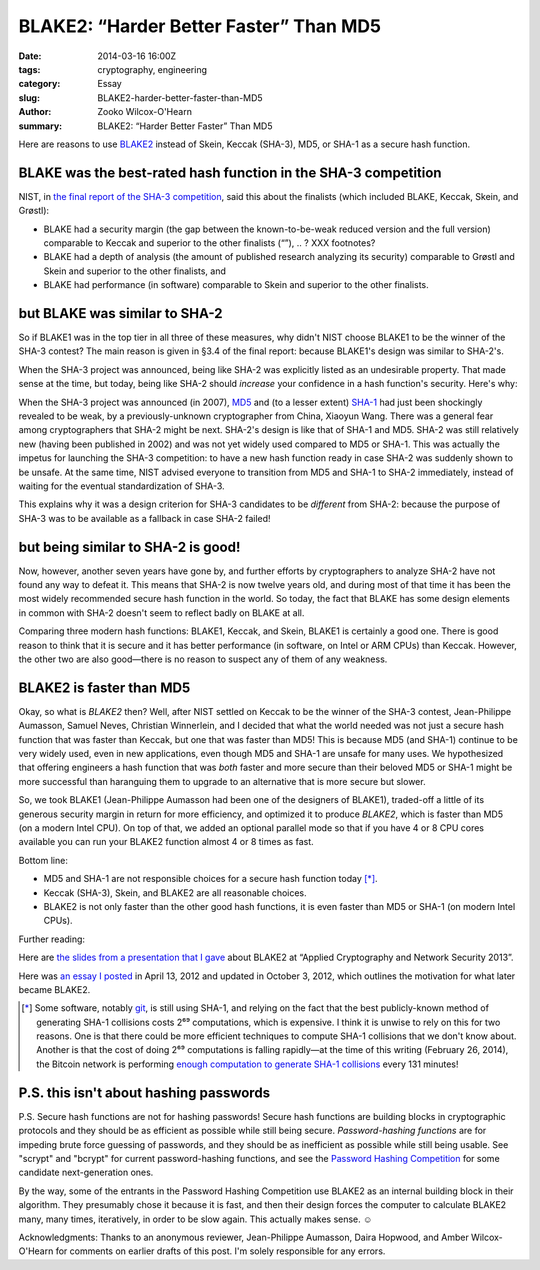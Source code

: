 ﻿.. -*- coding: utf-8-with-signature-unix; fill-column: 73; indent-tabs-mode: nil -*-

BLAKE2: “Harder Better Faster” Than MD5
=======================================

.. Daft Punk reference! xxx http://youtu.be/gAjR4_CbPpQ

:date: 2014-03-16 16:00Z
:tags: cryptography, engineering
:category: Essay
:slug: BLAKE2-harder-better-faster-than-MD5
:author: Zooko Wilcox-O'Hearn
:summary: BLAKE2: “Harder Better Faster” Than MD5

Here are reasons to use `BLAKE2`_ instead of Skein, Keccak (SHA-3), MD5, or SHA-1 as a secure hash function.

BLAKE was the best-rated hash function in the SHA-3 competition
---------------------------------------------------------------

NIST, in `the final report of the SHA-3 competition`_, said this about the finalists (which included BLAKE, Keccak, Skein, and Grøstl):

* BLAKE had a security margin (the gap between the known-to-be-weak reduced version and the full version) comparable to Keccak and superior to the other finalists (“”), .. ? XXX footnotes?
* BLAKE had a depth of analysis (the amount of published research analyzing its security) comparable to Grøstl and Skein and superior to the other finalists, and
* BLAKE had performance (in software) comparable to Skein and superior to the other finalists.

.. _the final report of the SHA-3 competition: http://nvlpubs.nist.gov/nistpubs/ir/2012/NIST.IR.7896.pdf

but BLAKE was similar to SHA-2
------------------------------

So if BLAKE1 was in the top tier in all three of these measures, why didn't NIST choose BLAKE1 to be the winner of the SHA-3 contest? The main reason is given in §3.4 of the final report: because BLAKE1's design was similar to SHA-2's.

When the SHA-3 project was announced, being like SHA-2 was explicitly listed as an undesirable property. That made sense at the time, but today, being like SHA-2 should *increase* your confidence in a hash function's security. Here's why:

When the SHA-3 project was announced (in 2007), `MD5`_ and (to a lesser extent) `SHA-1`_ had just been shockingly revealed to be weak, by a previously-unknown cryptographer from China, Xiaoyun Wang. There was a general fear among cryptographers that SHA-2 might be next. SHA-2's design is like that of SHA-1 and MD5. SHA-2 was still relatively new (having been published in 2002) and was not yet widely used compared to MD5 or SHA-1. This was actually the impetus for launching the SHA-3 competition: to have a new hash function ready in case SHA-2 was suddenly shown to be unsafe. At the same time, NIST advised everyone to transition from MD5 and SHA-1 to SHA-2 immediately, instead of waiting for the eventual standardization of SHA-3.

This explains why it was a design criterion for SHA-3 candidates to be *different* from SHA-2: because the purpose of SHA-3 was to be available as a fallback in case SHA-2 failed!

.. _MD5: http://eprint.iacr.org/2004/199.pdf
.. _SHA-1: http://people.csail.mit.edu/yiqun/SHA1AttackProceedingVersion.pdf

but being similar to SHA-2 is good!
-----------------------------------

Now, however, another seven years have gone by, and further efforts by cryptographers to analyze SHA-2 have not found any way to defeat it. This means that SHA-2 is now twelve years old, and during most of that time it has been the most widely recommended secure hash function in the world. So today, the fact that BLAKE has some design elements in common with SHA-2 doesn't seem to reflect badly on BLAKE at all.

Comparing three modern hash functions: BLAKE1, Keccak, and Skein, BLAKE1 is certainly a good one. There is good reason to think that it is secure and it has better performance (in software, on Intel or ARM CPUs) than Keccak. However, the other two are also good—there is no reason to suspect any of them of any weakness.

BLAKE2 is faster than MD5
-------------------------

Okay, so what is *BLAKE2* then? Well, after NIST settled on Keccak to be the winner of the SHA-3 contest, Jean-Philippe Aumasson, Samuel Neves, Christian Winnerlein, and I decided that what the world needed was not just a secure hash function that was faster than Keccak, but one that was faster than MD5! This is because MD5 (and SHA-1) continue to be very widely used, even in new applications, even though MD5 and SHA-1 are unsafe for many uses. We hypothesized that offering engineers a hash function that was *both* faster and more secure than their beloved MD5 or SHA-1 might be more successful than haranguing them to upgrade to an alternative that is more secure but slower.

So, we took BLAKE1 (Jean-Philippe Aumasson had been one of the designers of BLAKE1), traded-off a little of its generous security margin in return for more efficiency, and optimized it to produce *BLAKE2*, which is faster than MD5 (on a modern Intel CPU). On top of that, we added an optional parallel mode so that if you have 4 or 8 CPU cores available you can run your BLAKE2 function almost 4 or 8 times as fast.

Bottom line:

* MD5 and SHA-1 are not responsible choices for a secure hash function today [*]_.
* Keccak (SHA-3), Skein, and BLAKE2 are all reasonable choices.
* BLAKE2 is not only faster than the other good hash functions, it is even faster than MD5 or SHA-1 (on modern Intel CPUs).

Further reading:

Here are `the slides from a presentation that I gave`_ about BLAKE2 at “Applied Cryptography and Network Security 2013”.

Here was `an essay I posted`_ in April 13, 2012 and updated in October 3, 2012, which outlines the motivation for what later became BLAKE2.

.. _`enough computation to generate SHA-1 collisions`: http://bitcoin.sipa.be/

.. [*] Some software, notably `git`_, is still using SHA-1, and relying on the fact that the best publicly-known method of generating SHA-1 collisions costs 2⁶⁹ computations, which is expensive. I think it is unwise to rely on this for two reasons. One is that there could be more efficient techniques to compute SHA-1 collisions that we don't know about. Another is that the cost of doing 2⁶⁹ computations is falling rapidly—at the time of this writing (February 26, 2014), the Bitcoin network is performing `enough computation to generate SHA-1 collisions`_ every 131 minutes!

.. _git: http://www.git-scm.com/

P.S. this isn't about hashing passwords
---------------------------------------

P.S. Secure hash functions are not for hashing passwords! Secure hash functions are building blocks in cryptographic protocols and they should be as efficient as possible while still being secure. *Password-hashing functions* are for impeding brute force guessing of passwords, and they should be as inefficient as possible while still being usable. See "scrypt" and "bcrypt" for current password-hashing functions, and see the `Password Hashing Competition`_ for some candidate next-generation ones.

By the way, some of the entrants in the Password Hashing Competition use BLAKE2 as an internal building block in their algorithm. They presumably chose it because it is fast, and then their design forces the computer to calculate BLAKE2 many, many times, iteratively, in order to be slow again. This actually makes sense. ☺

Acknowledgments: Thanks to an anonymous reviewer, Jean-Philippe Aumasson, Daira Hopwood, and Amber Wilcox-O'Hearn for comments on earlier drafts of this post. I'm solely responsible for any errors.

.. _BLAKE2: https://blake2.net
.. _Password Hashing Competition: https://en.wikipedia.org/wiki/Password_Hashing_Competition
.. _the slides from a presentation that I gave: https://blake2.net/acns/slides.html
.. _an essay I posted: https://plus.google.com/108313527900507320366/posts/4ZPRdvpzBTJ
